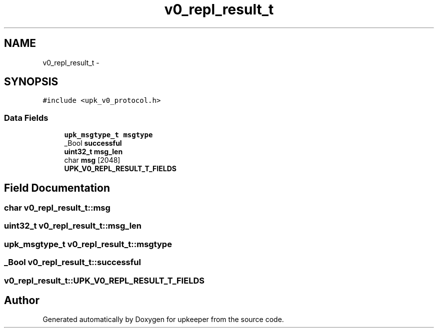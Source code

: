 .TH "v0_repl_result_t" 3 "Wed Dec 7 2011" "Version 1" "upkeeper" \" -*- nroff -*-
.ad l
.nh
.SH NAME
v0_repl_result_t \- 
.SH SYNOPSIS
.br
.PP
.PP
\fC#include <upk_v0_protocol.h>\fP
.SS "Data Fields"

.in +1c
.ti -1c
.RI "\fBupk_msgtype_t\fP \fBmsgtype\fP"
.br
.ti -1c
.RI "_Bool \fBsuccessful\fP"
.br
.ti -1c
.RI "\fBuint32_t\fP \fBmsg_len\fP"
.br
.ti -1c
.RI "char \fBmsg\fP [2048]"
.br
.ti -1c
.RI "\fBUPK_V0_REPL_RESULT_T_FIELDS\fP"
.br
.in -1c
.SH "Field Documentation"
.PP 
.SS "char \fBv0_repl_result_t::msg\fP"
.SS "\fBuint32_t\fP \fBv0_repl_result_t::msg_len\fP"
.SS "\fBupk_msgtype_t\fP \fBv0_repl_result_t::msgtype\fP"
.SS "_Bool \fBv0_repl_result_t::successful\fP"
.SS "\fBv0_repl_result_t::UPK_V0_REPL_RESULT_T_FIELDS\fP"

.SH "Author"
.PP 
Generated automatically by Doxygen for upkeeper from the source code.
